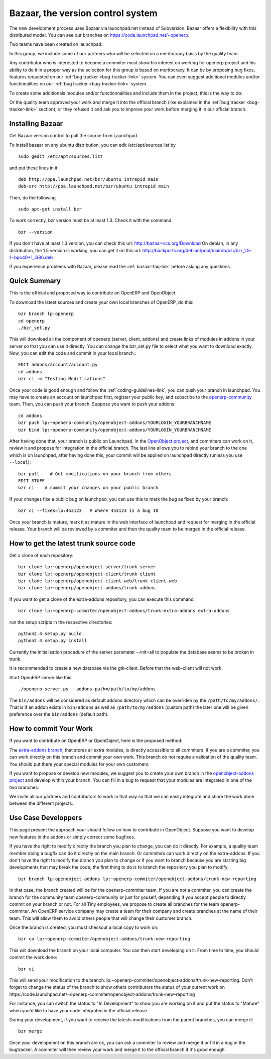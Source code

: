
.. i18n: .. _bazaar-link:
.. i18n: 
.. i18n: Bazaar, the version control system
.. i18n: ----------------------------------

.. _bazaar-link:

Bazaar, the version control system
----------------------------------

.. i18n: .. index::
.. i18n:    single: Bazaar
.. i18n:    single: version control system
.. i18n: .. 

.. index::
   single: Bazaar
   single: version control system
.. 

.. i18n: The new development process uses Bazaar via launchpad.net instead of Subversion.
.. i18n: Bazaar offers a flexibility with this distributed model. You can see our
.. i18n: branches on https://code.launchpad.net/~openerp.

The new development process uses Bazaar via launchpad.net instead of Subversion.
Bazaar offers a flexibility with this distributed model. You can see our
branches on https://code.launchpad.net/~openerp.

.. i18n: .. describe:: Explanation of directories:

.. describe:: Explanation of directories:

.. i18n: Two teams have been created on launchpad:

Two teams have been created on launchpad:

.. i18n:   * OpenERP quality teams --> they can commit on:
.. i18n: 
.. i18n:     - lp:~openerp/openobject-addons/4.2
.. i18n:     - lp:~openerp/openobject-addons/trunk
.. i18n:     - lp:~openerp/openobject-addons/4.2-extra-addons
.. i18n:     - lp:~openerp/openobject-addons/trunk-extra-addons
.. i18n:     - lp:~openerp/openobject-bi/trunk-addons
.. i18n:     - lp:~openerp/openobject-bi/trunk-cli
.. i18n:     - lp:~openerp/openobject-bi/trunk-client-web
.. i18n:     - lp:~openerp/openobject-client/4.2
.. i18n:     - lp:~openerp/openobject-client/trunk
.. i18n:     - lp:~openerp/openobject-client-web/4.2
.. i18n:     - lp:~openerp/openobject-client-web/trunk
.. i18n:     - lp:~openerp/openobject-server/4.2
.. i18n:     - lp:~openerp/openobject-server/trunk
.. i18n: 
.. i18n:   * 0penERP-commiter --> they can commit on:
.. i18n: 
.. i18n:     - lp:~openerp/openobject-addons/4.2-extra-addons
.. i18n:     - lp:~openerp/openobject-addons/trunk-extra-addons

  * OpenERP quality teams --> they can commit on:

    - lp:~openerp/openobject-addons/4.2
    - lp:~openerp/openobject-addons/trunk
    - lp:~openerp/openobject-addons/4.2-extra-addons
    - lp:~openerp/openobject-addons/trunk-extra-addons
    - lp:~openerp/openobject-bi/trunk-addons
    - lp:~openerp/openobject-bi/trunk-cli
    - lp:~openerp/openobject-bi/trunk-client-web
    - lp:~openerp/openobject-client/4.2
    - lp:~openerp/openobject-client/trunk
    - lp:~openerp/openobject-client-web/4.2
    - lp:~openerp/openobject-client-web/trunk
    - lp:~openerp/openobject-server/4.2
    - lp:~openerp/openobject-server/trunk

  * 0penERP-commiter --> they can commit on:

    - lp:~openerp/openobject-addons/4.2-extra-addons
    - lp:~openerp/openobject-addons/trunk-extra-addons

.. i18n: In this group, we include some of our partners who will be selected on a meritocracy basis by the quality team.

In this group, we include some of our partners who will be selected on a meritocracy basis by the quality team.

.. i18n:   * Contributors --> they can commit on:
.. i18n: 
.. i18n:     - lp:~openerp-community

  * Contributors --> they can commit on:

    - lp:~openerp-community

.. i18n: .. describe:: How can I be included in OpenERP-commiter team ?

.. describe:: How can I be included in OpenERP-commiter team ?

.. i18n: Any contributor who is interested to become a commiter must show his interest
.. i18n: on working for openerp project and his ability to do it in a proper way as the
.. i18n: selection for this group is based on meritocracy. It can be by proposing bug
.. i18n: fixes, features requested on our :ref:`bug tracker <bug-tracker-link>` system.
.. i18n: You can even suggest additional modules and/or functionalities on our :ref:`bug
.. i18n: tracker <bug-tracker-link>` system.

Any contributor who is interested to become a commiter must show his interest
on working for openerp project and his ability to do it in a proper way as the
selection for this group is based on meritocracy. It can be by proposing bug
fixes, features requested on our :ref:`bug tracker <bug-tracker-link>` system.
You can even suggest additional modules and/or functionalities on our :ref:`bug
tracker <bug-tracker-link>` system.

.. i18n: .. describe:: How can I suggest some additionals modules or functionalities ?

.. describe:: How can I suggest some additionals modules or functionalities ?

.. i18n: To create some additionals modules and/or functionnalities and include them in
.. i18n: the project, this is the way to do:

To create some additionals modules and/or functionnalities and include them in
the project, this is the way to do:

.. i18n:   #. open a branch in launchpad
.. i18n:   #. report and suggest your work via your new branch to our :ref:`bug tracker
.. i18n:      <bug-tracker-link>` system (there are two way : bugs report for bug and
.. i18n:      blueprint for idea / functionnality)
.. i18n:   #. wait for approval by our quality team

  #. open a branch in launchpad
  #. report and suggest your work via your new branch to our :ref:`bug tracker
     <bug-tracker-link>` system (there are two way : bugs report for bug and
     blueprint for idea / functionnality)
  #. wait for approval by our quality team

.. i18n: Or the quality team approved your work and merge it into the official branch
.. i18n: (like explained in the :ref:`bug tracker <bug-tracker-link>` section), or they
.. i18n: refused it and ask you to improve your work before merging it in our official
.. i18n: branch.

Or the quality team approved your work and merge it into the official branch
(like explained in the :ref:`bug tracker <bug-tracker-link>` section), or they
refused it and ask you to improve your work before merging it in our official
branch.

.. i18n: Installing Bazaar
.. i18n: +++++++++++++++++

Installing Bazaar
+++++++++++++++++

.. i18n: .. index::
.. i18n:    single: Bazaar; installation
.. i18n:    single: Installation; Bazaar
.. i18n: .. 

.. index::
   single: Bazaar; installation
   single: Installation; Bazaar
.. 

.. i18n: Get Bazaar version control to pull the source from Launchpad.

Get Bazaar version control to pull the source from Launchpad.

.. i18n: To install bazaar on any ubuntu distribution, you can edit /etc/apt/sources.list by

To install bazaar on any ubuntu distribution, you can edit /etc/apt/sources.list by

.. i18n: ::
.. i18n: 
.. i18n:   sudo gedit /etc/apt/sources.list

::

  sudo gedit /etc/apt/sources.list

.. i18n: and put these lines in it:

and put these lines in it:

.. i18n: ::
.. i18n: 
.. i18n:   deb http://ppa.launchpad.net/bzr/ubuntu intrepid main
.. i18n:   deb-src http://ppa.launchpad.net/bzr/ubuntu intrepid main

::

  deb http://ppa.launchpad.net/bzr/ubuntu intrepid main
  deb-src http://ppa.launchpad.net/bzr/ubuntu intrepid main

.. i18n: Then, do the following

Then, do the following

.. i18n: ::
.. i18n: 
.. i18n:   sudo apt-get install bzr

::

  sudo apt-get install bzr

.. i18n: To work correctly, bzr version must be at least 1.3. Check it with the command:

To work correctly, bzr version must be at least 1.3. Check it with the command:

.. i18n: ::
.. i18n: 
.. i18n:   bzr --version

::

  bzr --version

.. i18n: If you don't have at least 1.3 version, you can check this url: http://bazaar-vcs.org/Download
.. i18n: On debian, in any distribution, the 1.5 version is working, you can get it on this url: http://backports.org/debian/pool/main/b/bzr/bzr_1.5-1~bpo40+1_i386.deb

If you don't have at least 1.3 version, you can check this url: http://bazaar-vcs.org/Download
On debian, in any distribution, the 1.5 version is working, you can get it on this url: http://backports.org/debian/pool/main/b/bzr/bzr_1.5-1~bpo40+1_i386.deb

.. i18n: If you experience problems with Bazaar, please read the :ref:`bazaar-faq-link` before asking any questions.

If you experience problems with Bazaar, please read the :ref:`bazaar-faq-link` before asking any questions.

.. i18n: Quick Summary
.. i18n: +++++++++++++

Quick Summary
+++++++++++++

.. i18n: .. index::
.. i18n:    single: Bazaar; summary
.. i18n: .. 

.. index::
   single: Bazaar; summary
.. 

.. i18n: This is the official and proposed way to contribute on OpenERP and OpenObject.

This is the official and proposed way to contribute on OpenERP and OpenObject.

.. i18n: To download the latest sources and create your own local branches of OpenERP, do this::
.. i18n: 
.. i18n:   bzr branch lp:openerp
.. i18n:   cd openerp
.. i18n:   ./bzr_set.py

To download the latest sources and create your own local branches of OpenERP, do this::

  bzr branch lp:openerp
  cd openerp
  ./bzr_set.py

.. i18n: This will download all the component of openerp (server, client, addons) and create links of modules in addons in your server so that you can use it directly. You can change the bzr_set.py file to select what you want to download exactly. Now, you can edit the code and commit in your local branch.::
.. i18n: 
.. i18n:   EDIT addons/account/account.py
.. i18n:   cd addons
.. i18n:   bzr ci -m "Testing Modifications"

This will download all the component of openerp (server, client, addons) and create links of modules in addons in your server so that you can use it directly. You can change the bzr_set.py file to select what you want to download exactly. Now, you can edit the code and commit in your local branch.::

  EDIT addons/account/account.py
  cd addons
  bzr ci -m "Testing Modifications"

.. i18n: Once your code is good enough and follow the :ref:`coding-guidelines-link`, you
.. i18n: can push your branch in launchpad. You may have to create an account on
.. i18n: launchpad first, register your public key, and subscribe to the `openerp-community <https://launchpad.net/~openerp-community>`_ team. Then, you
.. i18n: can push your branch. Suppose you want to push your addons::
.. i18n: 
.. i18n:   cd addons
.. i18n:   bzr push lp:~openerp-community/openobject-addons/YOURLOGIN_YOURBRANCHNAME
.. i18n:   bzr bind lp:~openerp-community/openobject-addons/YOURLOGIN_YOURBRANCHNAME

Once your code is good enough and follow the :ref:`coding-guidelines-link`, you
can push your branch in launchpad. You may have to create an account on
launchpad first, register your public key, and subscribe to the `openerp-community <https://launchpad.net/~openerp-community>`_ team. Then, you
can push your branch. Suppose you want to push your addons::

  cd addons
  bzr push lp:~openerp-community/openobject-addons/YOURLOGIN_YOURBRANCHNAME
  bzr bind lp:~openerp-community/openobject-addons/YOURLOGIN_YOURBRANCHNAME

.. i18n: After having done that, your branch is public on Launchpad, in the `OpenObject
.. i18n: project <https://code.launchpad.net/openobject>`_, and commiters can work on
.. i18n: it, review it and propose for integration in the official branch. The last line
.. i18n: allows you to rebind your branch to the one which is on launchpad, after having
.. i18n: done this, your commit will be applied on launchpad directly (unless you use ``--local``)::
.. i18n: 
.. i18n:   bzr pull    # Get modifications on your branch from others
.. i18n:   EDIT STUFF
.. i18n:   bzr ci    # commit your changes on your public branch

After having done that, your branch is public on Launchpad, in the `OpenObject
project <https://code.launchpad.net/openobject>`_, and commiters can work on
it, review it and propose for integration in the official branch. The last line
allows you to rebind your branch to the one which is on launchpad, after having
done this, your commit will be applied on launchpad directly (unless you use ``--local``)::

  bzr pull    # Get modifications on your branch from others
  EDIT STUFF
  bzr ci    # commit your changes on your public branch

.. i18n: If your changes fixe a public bug on launchpad, you can use this to mark the bug as fixed by your branch::
.. i18n: 
.. i18n:   bzr ci --fixes=lp:453123   # Where 453123 is a bug ID

If your changes fixe a public bug on launchpad, you can use this to mark the bug as fixed by your branch::

  bzr ci --fixes=lp:453123   # Where 453123 is a bug ID

.. i18n: Once your branch is mature, mark it as mature in the web interface of launchpad
.. i18n: and request for merging in the official release. Your branch will be reviewed
.. i18n: by a commiter and then the quality team to be merged in the official release.

Once your branch is mature, mark it as mature in the web interface of launchpad
and request for merging in the official release. Your branch will be reviewed
by a commiter and then the quality team to be merged in the official release.

.. i18n: .. _how-to-get-the-latest-trunk-source-code-link:
.. i18n: 
.. i18n: How to get the latest trunk source code
.. i18n: +++++++++++++++++++++++++++++++++++++++

.. _how-to-get-the-latest-trunk-source-code-link:

How to get the latest trunk source code
+++++++++++++++++++++++++++++++++++++++

.. i18n: Get a clone of each repository::
.. i18n: 
.. i18n:   bzr clone lp:~openerp/openobject-server/trunk server
.. i18n:   bzr clone lp:~openerp/openobject-client/trunk client
.. i18n:   bzr clone lp:~openerp/openobject-client-web/trunk client-web
.. i18n:   bzr clone lp:~openerp/openobject-addons/trunk addons

Get a clone of each repository::

  bzr clone lp:~openerp/openobject-server/trunk server
  bzr clone lp:~openerp/openobject-client/trunk client
  bzr clone lp:~openerp/openobject-client-web/trunk client-web
  bzr clone lp:~openerp/openobject-addons/trunk addons

.. i18n: If you want to get a clone of the extra-addons repository, you can execute this command::
.. i18n: 
.. i18n:   bzr clone lp:~openerp-commiter/openobject-addons/trunk-extra-addons extra-addons

If you want to get a clone of the extra-addons repository, you can execute this command::

  bzr clone lp:~openerp-commiter/openobject-addons/trunk-extra-addons extra-addons

.. i18n: run the setup scripts in the respective directories::
.. i18n: 
.. i18n:   python2.4 setup.py build
.. i18n:   python2.4 setup.py install

run the setup scripts in the respective directories::

  python2.4 setup.py build
  python2.4 setup.py install

.. i18n: Currently the initialisation procedure of the server parameter --init=all to
.. i18n: populate the database seems to be broken in trunk.

Currently the initialisation procedure of the server parameter --init=all to
populate the database seems to be broken in trunk.

.. i18n: It is recommended to create a new database via the gtk-client. Before that the web-client will not work.

It is recommended to create a new database via the gtk-client. Before that the web-client will not work.

.. i18n: Start OpenERP server like this: ::
.. i18n: 
.. i18n:   ./openerp-server.py --addons-path=/path/to/my/addons

Start OpenERP server like this: ::

  ./openerp-server.py --addons-path=/path/to/my/addons

.. i18n: The ``bin/addons`` will be considered as default addons directory which can be
.. i18n: overriden by the ``/path/to/my/addons/``. That is if an addon exists in
.. i18n: ``bin/addons`` as well as ``/path/to/my/addons`` (custom path) the later one will
.. i18n: be given preference over the ``bin/addons`` (default path).

The ``bin/addons`` will be considered as default addons directory which can be
overriden by the ``/path/to/my/addons/``. That is if an addon exists in
``bin/addons`` as well as ``/path/to/my/addons`` (custom path) the later one will
be given preference over the ``bin/addons`` (default path).

.. i18n: How to commit Your Work
.. i18n: +++++++++++++++++++++++

How to commit Your Work
+++++++++++++++++++++++

.. i18n: If you want to contribute on OpenERP or OpenObject, here is the proposed method:

If you want to contribute on OpenERP or OpenObject, here is the proposed method:

.. i18n:   * You create a branch on launchpad on the project that interest you. It's
.. i18n:     important that you create your branch on launchpad and not on your local
.. i18n:     system so that we can easily merge, share code between projects and
.. i18n:     centralize futur developments.
.. i18n:   * You develop your own features or bugfixes
.. i18n:     in your own branch on launchpad. Don't forget to set the status of your
.. i18n:     branch (new, experimental, development, mature, ...) so that contributors
.. i18n:     knows what they can use or not.
.. i18n:   * Once your code is good enough, you propose your branch for merging
.. i18n:   * Your work will be evaluated by one responsible of the commiters team.
.. i18n: 
.. i18n:     - If they accept your branch for integration in the official version, they
.. i18n:       will submit to the quality team that will review and merge in the official
.. i18n:       branch.
.. i18n:     - If the commiter team refuses your branch, they will explain why
.. i18n:       so that you can review your code to better fits guidelines (problem for
.. i18n:       futur migrations, ...)

  * You create a branch on launchpad on the project that interest you. It's
    important that you create your branch on launchpad and not on your local
    system so that we can easily merge, share code between projects and
    centralize futur developments.
  * You develop your own features or bugfixes
    in your own branch on launchpad. Don't forget to set the status of your
    branch (new, experimental, development, mature, ...) so that contributors
    knows what they can use or not.
  * Once your code is good enough, you propose your branch for merging
  * Your work will be evaluated by one responsible of the commiters team.

    - If they accept your branch for integration in the official version, they
      will submit to the quality team that will review and merge in the official
      branch.
    - If the commiter team refuses your branch, they will explain why
      so that you can review your code to better fits guidelines (problem for
      futur migrations, ...)

.. i18n: The `extra-addons branch <https://code.launchpad.net/~openerp-commiter/openobject-addons/trunk-extra-addons>`_,
.. i18n: that stores all extra modules, is directly accessible to all commiters. If you
.. i18n: are a commiter, you can work directly on this branch and commit your own work.
.. i18n: This branch do not require a validation of the quality team. You should put
.. i18n: there your special modules for your own customers.

The `extra-addons branch <https://code.launchpad.net/~openerp-commiter/openobject-addons/trunk-extra-addons>`_,
that stores all extra modules, is directly accessible to all commiters. If you
are a commiter, you can work directly on this branch and commit your own work.
This branch do not require a validation of the quality team. You should put
there your special modules for your own customers.

.. i18n: If you want to propose or develop new modules, we suggest you to create your
.. i18n: own branch in the `openobject-addons project <https://launchpad.net/openobject-addons>`_
.. i18n: and develop within your branch. You can fill in a bug to request that
.. i18n: your modules are integrated in one of the two branches:

If you want to propose or develop new modules, we suggest you to create your
own branch in the `openobject-addons project <https://launchpad.net/openobject-addons>`_
and develop within your branch. You can fill in a bug to request that
your modules are integrated in one of the two branches:

.. i18n:   * `extra-addons branch <https://code.launchpad.net/~openerp-commiter/openobject-addons/trunk-extra-addons>`_ : if your module touches a few companies
.. i18n:   * `addons <https://code.launchpad.net/~openerp/openobject-addons/trunk>`_ : if your module will be usefull for most of the companies

  * `extra-addons branch <https://code.launchpad.net/~openerp-commiter/openobject-addons/trunk-extra-addons>`_ : if your module touches a few companies
  * `addons <https://code.launchpad.net/~openerp/openobject-addons/trunk>`_ : if your module will be usefull for most of the companies

.. i18n: We invite all our partners and contributors to work in that way so that we can
.. i18n: easily integrate and share the work done between the different projects.

We invite all our partners and contributors to work in that way so that we can
easily integrate and share the work done between the different projects.

.. i18n: Use Case Developpers
.. i18n: ++++++++++++++++++++

Use Case Developpers
++++++++++++++++++++

.. i18n: This page present the approach your should follow on how to contribute in
.. i18n: OpenObject. Suppose you want to develop new features in the addons or simply
.. i18n: correct some bugfixes.

This page present the approach your should follow on how to contribute in
OpenObject. Suppose you want to develop new features in the addons or simply
correct some bugfixes.

.. i18n: If you have the right to modify directly the branch you plan to change, you can
.. i18n: do it directly. For example, a quality team member doing a bugfix can do it
.. i18n: directly on the main branch. Or commiters can work directly on the
.. i18n: extra-addons. If you don't have the right to modify the branch you plan to
.. i18n: change or if you want to branch because you are starting big developments
.. i18n: that may break the code, the first thing to do is to branch the repository
.. i18n: you plan to modify::
.. i18n: 
.. i18n:   bzr branch lp:openobject-addons lp:~openerp-commiter/openobject-addons/trunk-new-reporting

If you have the right to modify directly the branch you plan to change, you can
do it directly. For example, a quality team member doing a bugfix can do it
directly on the main branch. Or commiters can work directly on the
extra-addons. If you don't have the right to modify the branch you plan to
change or if you want to branch because you are starting big developments
that may break the code, the first thing to do is to branch the repository
you plan to modify::

  bzr branch lp:openobject-addons lp:~openerp-commiter/openobject-addons/trunk-new-reporting

.. i18n: In that case, the branch created will be for the openerp-commiter team. If you
.. i18n: are not a commiter, you can create the branch for the community team
.. i18n: openerp-community or just for youself, depending if you accept people to
.. i18n: directly commit on your branch or not. For all Tiny employees, we propose to
.. i18n: create all branches for the team openerp-commiter. An OpenERP service company
.. i18n: may create a team for their company and create branches at the name of their
.. i18n: team. This will allow them to avoid others people that will change their
.. i18n: customer branch.

In that case, the branch created will be for the openerp-commiter team. If you
are not a commiter, you can create the branch for the community team
openerp-community or just for youself, depending if you accept people to
directly commit on your branch or not. For all Tiny employees, we propose to
create all branches for the team openerp-commiter. An OpenERP service company
may create a team for their company and create branches at the name of their
team. This will allow them to avoid others people that will change their
customer branch.

.. i18n: Once the branch is created, you must checkout a local copy to work on::
.. i18n: 
.. i18n:   bzr co lp:~openerp-commiter/openobject-addons/trunk-new-reporting

Once the branch is created, you must checkout a local copy to work on::

  bzr co lp:~openerp-commiter/openobject-addons/trunk-new-reporting

.. i18n: This will download the branch on your local computer. You can then start
.. i18n: developing on it. From time to time, you should commit the work done::
.. i18n: 
.. i18n:   bzr ci

This will download the branch on your local computer. You can then start
developing on it. From time to time, you should commit the work done::

  bzr ci

.. i18n: This will send your modification to the branch:
.. i18n: lp:~openerp-commiter/openobject-addons/trunk-new-reporting. Don't forget to
.. i18n: change the status of the branch to show others contributors the status of your
.. i18n: current work on
.. i18n: https://code.launchpad.net/~openerp-commiter/openobject-addons/trunk-new-reporting

This will send your modification to the branch:
lp:~openerp-commiter/openobject-addons/trunk-new-reporting. Don't forget to
change the status of the branch to show others contributors the status of your
current work on
https://code.launchpad.net/~openerp-commiter/openobject-addons/trunk-new-reporting

.. i18n: For instance, you can switch the status to "In Development" to show you are
.. i18n: working on it and put the status to "Mature" when you'd like to have your code
.. i18n: integrated in the official release.

For instance, you can switch the status to "In Development" to show you are
working on it and put the status to "Mature" when you'd like to have your code
integrated in the official release.

.. i18n: During your development, if you want to receive the latests modifications from
.. i18n: the parent branches, you can merge it::
.. i18n: 
.. i18n:   bzr merge

During your development, if you want to receive the latests modifications from
the parent branches, you can merge it::

  bzr merge

.. i18n: Once your development on this branch are ok, you can ask a commiter to review
.. i18n: and merge it or fill in a bug in the bugtracker. A commiter will then review
.. i18n: your work and merge it to the official branch if it's good enough.

Once your development on this branch are ok, you can ask a commiter to review
and merge it or fill in a bug in the bugtracker. A commiter will then review
your work and merge it to the official branch if it's good enough.
